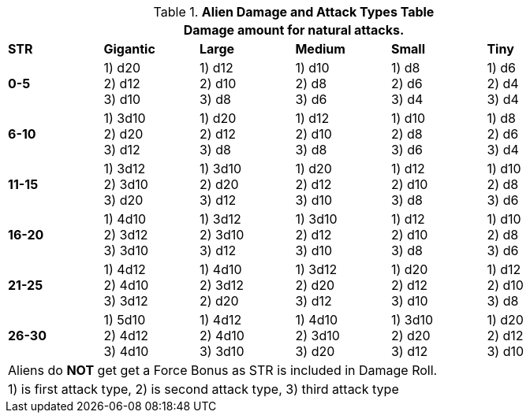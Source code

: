 .*Alien Damage and Attack Types Table*
[width="85%",cols="^,5*<",frame="all", stripes="even"]
|===
6+<|Damage amount for natural attacks.

s|STR
s|Gigantic
s|Large
s|Medium
s|Small
s|Tiny

s|0-5
|
1) d20 +
2) d12 +
3) d10
|
1) d12 +
2) d10 +
3) d8
|
1) d10 +
2) d8 +
3) d6
|
1) d8 +
2) d6 +
3) d4
|
1) d6 +
2) d4 +
3) d4

s|6-10
|
1) 3d10 +
2) d20 +
3) d12
|
1) d20 +
2) d12 +
3) d8
|
1) d12 +
2) d10 +
3) d8
|
1) d10 +
2) d8 +
3) d6
|
1) d8 +
2) d6 +
3) d4

s|11-15
|
1) 3d12 +
2) 3d10 +
3) d20
|
1) 3d10 +
2) d20 +
3) d12
|
1) d20 +
2) d12 +
3) d10
|
1) d12 +
2) d10 +
3) d8
|
1) d10 +
2) d8 +
3) d6

s|16-20
|
1) 4d10 +
2) 3d12 +
3) 3d10
|
1) 3d12 +
2) 3d10 +
3) d12
|
1) 3d10 +
2) d12 +
3) d10
|
1) d12 +
2) d10 +
3) d8
|
1) d10 +
2) d8 +
3) d6

s|21-25
|
1) 4d12 +
2) 4d10 +
3) 3d12
|
1) 4d10 +
2) 3d12 +
2) d20
|
1) 3d12 +
2) d20 +
3) d12
|
1) d20 +
2) d12 +
3) d10
|
1) d12 +
2) d10 +
3) d8


s|26-30
|
1) 5d10 +
2) 4d12 +
3) 4d10
|
1) 4d12 +
2) 4d10 +
3) 3d10
|
1) 4d10 +
2) 3d10 +
3) d20
|
1) 3d10 +
2) d20 +
3) d12
|
1) d20 +
2) d12 +
3) d10

6+<|Aliens do *NOT* get get a Force Bonus as STR is included in Damage Roll.
6+<| 1) is first attack type, 2) is second attack type, 3) third attack type

|===

